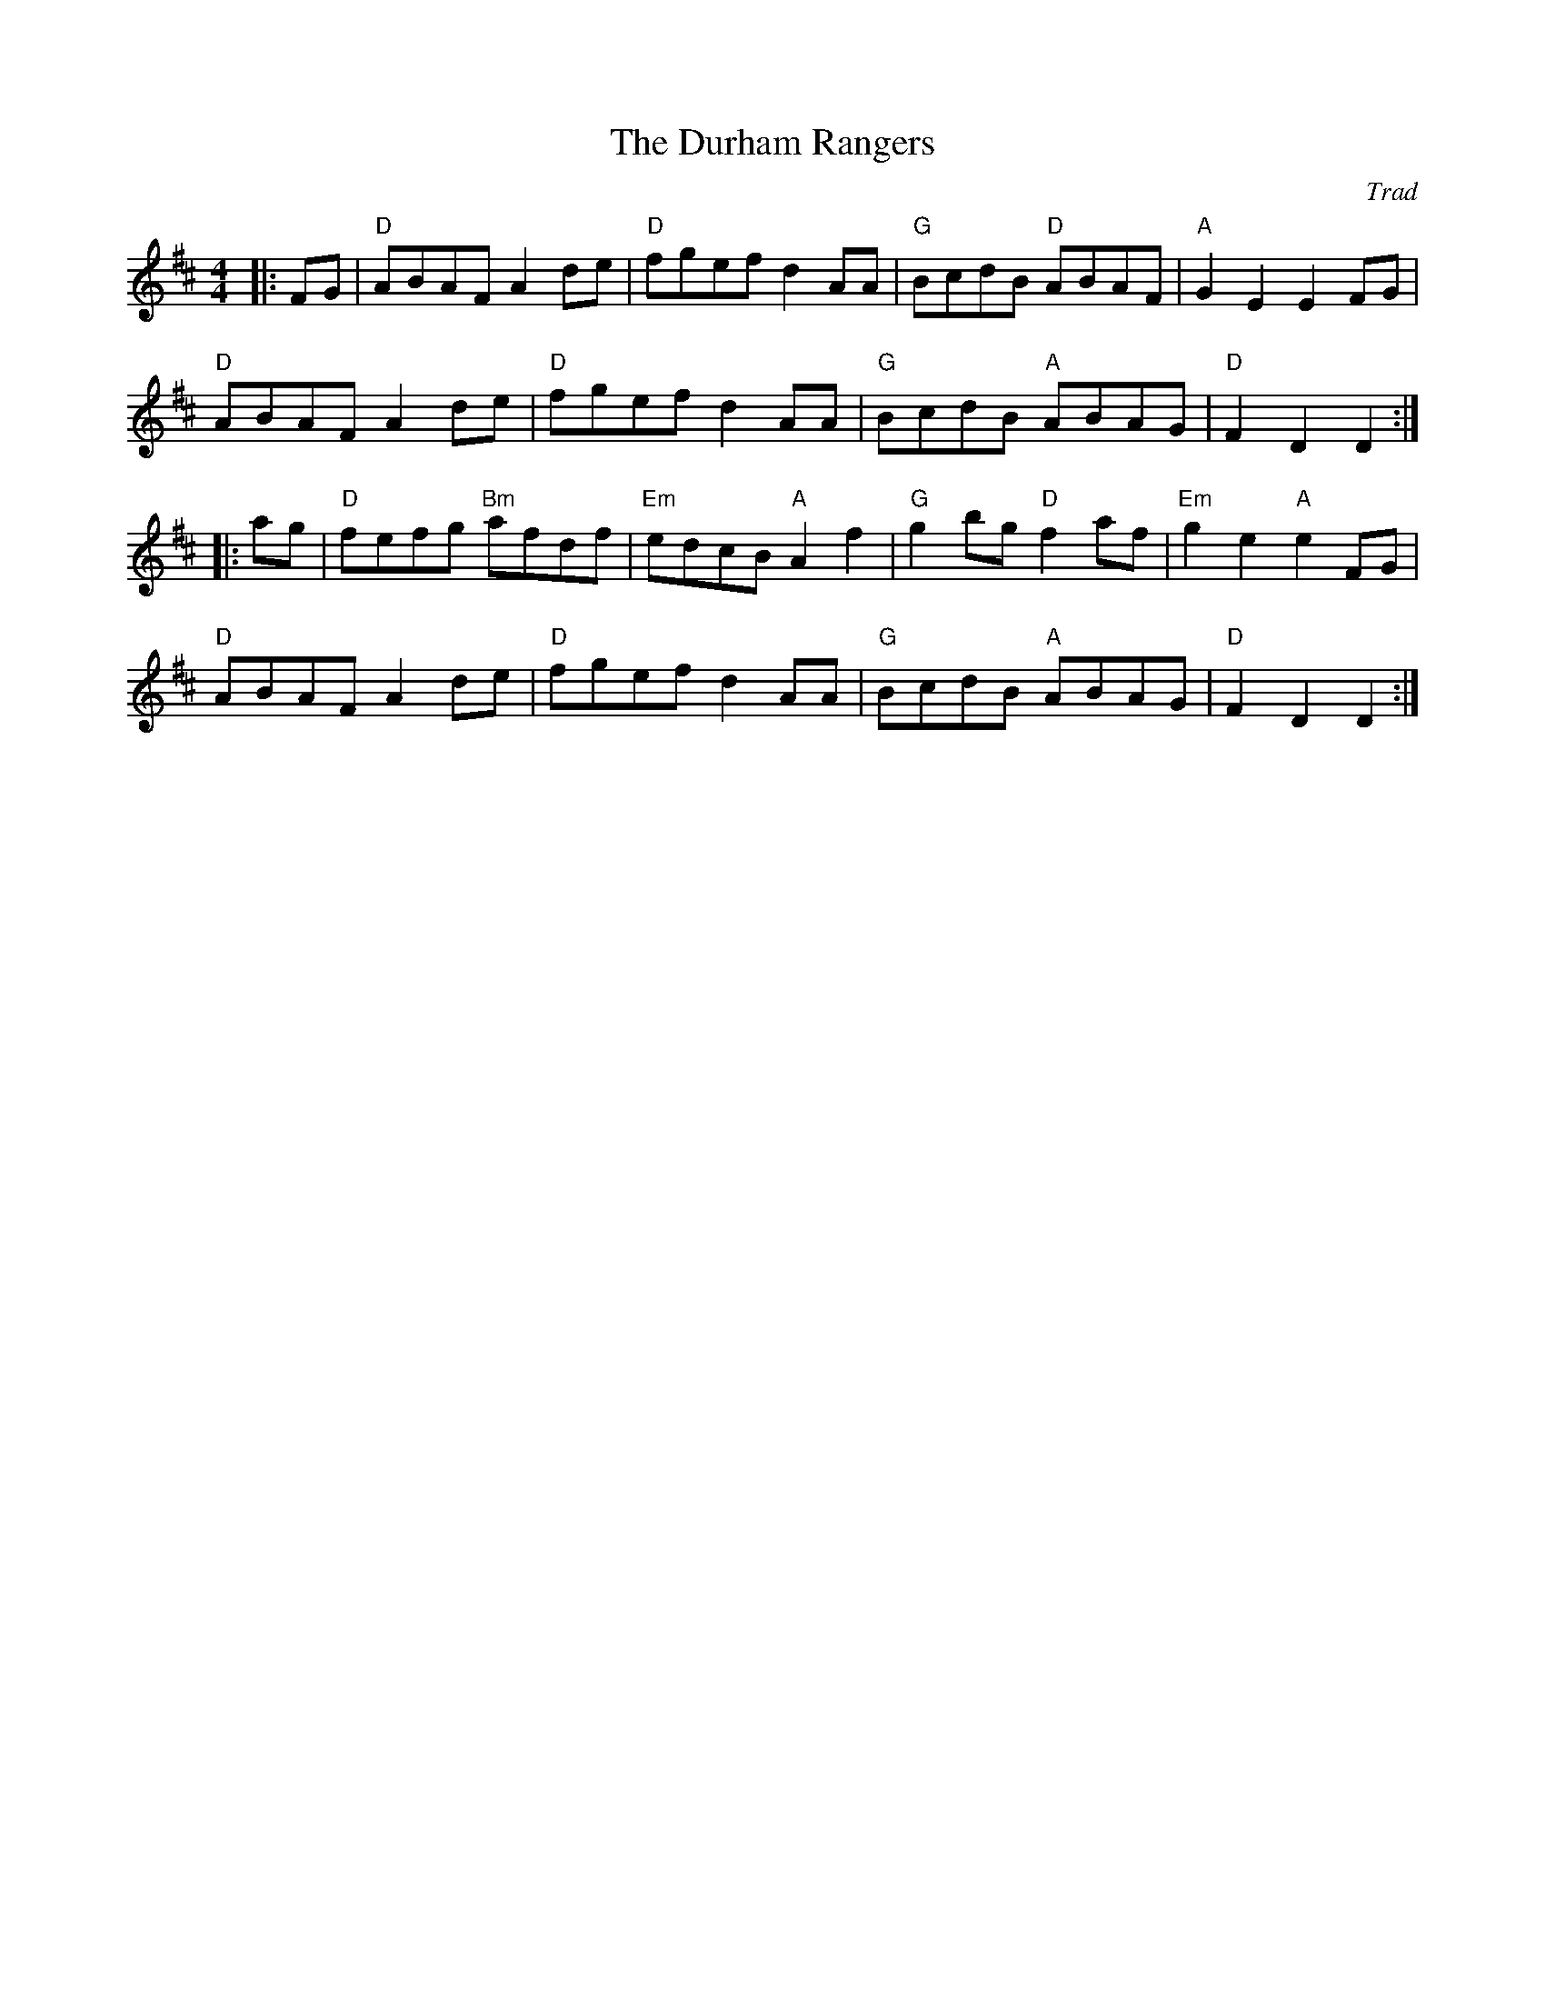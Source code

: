 X: 1
T: Durham Rangers, The
C: Trad
R: Hornpipe (Not Swung)
L: 1/8
M: 4/4
K: D
Z: ABC transcription by Verge Roller
|: FG | "D" ABAF A2 de | "D" fgef d2 AA | "G" BcdB "D" ABAF | "A" G2 E2 E2 FG |
"D" ABAF A2 de | "D" fgef d2 AA | "G" BcdB "A" ABAG | "D" F2 D2 D2 :|
|: ag | "D" fefg "Bm" afdf | "Em" edcB "A" A2 f2 | "G" g2 bg "D" f2 af | "Em" g2 e2 "A" e2 FG |
"D" ABAF A2 de | "D" fgef d2 AA | "G" BcdB "A" ABAG | "D" F2 D2 D2 :|
r: 32
